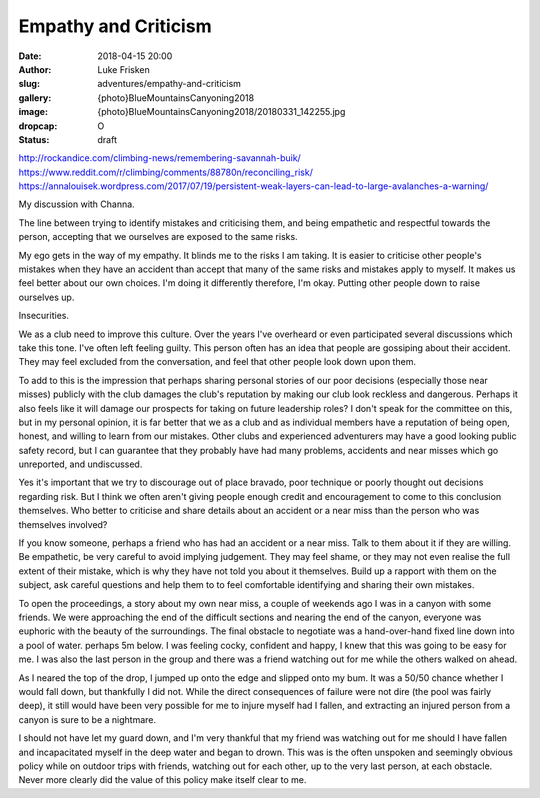 Empathy and Criticism
=====================

:date: 2018-04-15 20:00
:author: Luke Frisken
:slug: adventures/empathy-and-criticism
:gallery: {photo}BlueMountainsCanyoning2018
:image: {photo}BlueMountainsCanyoning2018/20180331_142255.jpg
:dropcap: O
:status: draft

http://rockandice.com/climbing-news/remembering-savannah-buik/
https://www.reddit.com/r/climbing/comments/88780n/reconciling_risk/
https://annalouisek.wordpress.com/2017/07/19/persistent-weak-layers-can-lead-to-large-avalanches-a-warning/


My discussion with Channa.

The line between trying to identify mistakes and criticising them, and
being empathetic and respectful towards the person, accepting that we
ourselves are exposed to the same risks.

My ego gets in the way of my empathy. It blinds me to the risks I am
taking. It is easier to criticise other people's mistakes when they
have an accident than accept that many of the same risks and mistakes
apply to myself. It makes us feel better about our own choices. I'm
doing it differently therefore, I'm okay. Putting other people down to
raise ourselves up.

Insecurities.

We as a club need to improve this culture. Over the years I've
overheard or even participated several discussions which take this
tone. I've often left feeling guilty. This person often has an idea
that people are gossiping about their accident. They may feel excluded
from the conversation, and feel that other people look down upon them.

To add to this is the impression that perhaps sharing personal stories
of our poor decisions (especially those near misses) publicly with the
club damages the club's reputation by making our club look reckless
and dangerous. Perhaps it also feels like it will damage our prospects
for taking on future leadership roles? I don't speak for the committee
on this, but in my personal opinion, it is far better that we as a
club and as individual members have a reputation of being open,
honest, and willing to learn from our mistakes. Other clubs and
experienced adventurers may have a good looking public safety record,
but I can guarantee that they probably have had many problems,
accidents and near misses which go unreported, and undiscussed.

Yes it's important that we try to discourage out of place bravado,
poor technique or poorly thought out decisions regarding risk. But I
think we often aren't giving people enough credit and encouragement to
come to this conclusion themselves. Who better to criticise and share
details about an accident or a near miss than the person who was
themselves involved?

If you know someone, perhaps a friend who has had an accident or a
near miss. Talk to them about it if they are willing. Be empathetic,
be very careful to avoid implying judgement. They may feel shame, or
they may not even realise the full extent of their mistake, which is
why they have not told you about it themselves. Build up a rapport
with them on the subject, ask careful questions and help them to to
feel comfortable identifying and sharing their own mistakes.

To open the proceedings, a story about my own near miss, a couple of
weekends ago I was in a canyon with some friends. We were approaching
the end of the difficult sections and nearing the end of the canyon,
everyone was euphoric with the beauty of the surroundings. The final
obstacle to negotiate was a hand-over-hand fixed line down into a pool
of water. perhaps 5m below. I was feeling cocky, confident and happy,
I knew that this was going to be easy for me. I was also the last
person in the group and there was a friend watching out for me while
the others walked on ahead.

As I neared the top of the drop, I jumped up onto the edge and slipped
onto my bum. It was a 50/50 chance whether I would fall down, but
thankfully I did not. While the direct consequences of failure were
not dire (the pool was fairly deep), it still would have been very
possible for me to injure myself had I fallen, and extracting an
injured person from a canyon is sure to be a nightmare.

I should not have let my guard down, and I'm very thankful that my
friend was watching out for me should I have fallen and incapacitated
myself in the deep water and began to drown. This was is the often
unspoken and seemingly obvious policy while on outdoor trips with
friends, watching out for each other, up to the very last person, at
each obstacle. Never more clearly did the value of this policy make
itself clear to me.
